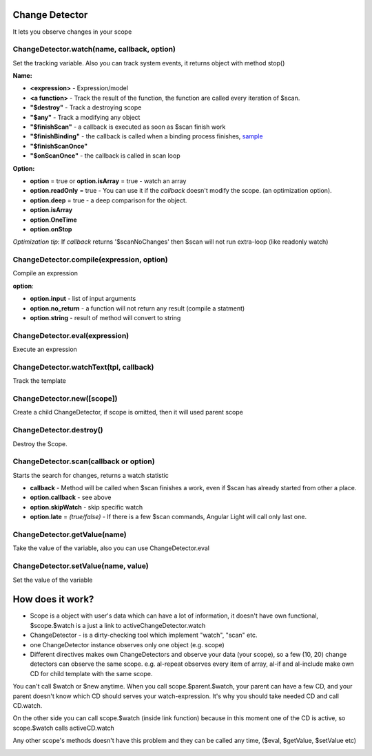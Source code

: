 Change Detector
---------------
It lets you observe changes in your scope

ChangeDetector.watch(name, callback, option)
````````````````````````````````````
Set the tracking variable. Also you can track system events, it returns object with method stop()

**Name:**

* **<expression>** - Expression/model
* **<a function>** - Track the result of the function, the function are called every iteration of $scan.
* **"$destroy"** - Track a destroying scope
* **"$any"** - Track a modifying any object
* **"$finishScan"** - a callback is executed as soon as $scan finish work
* **"$finishBinding"** - the callback is called when a binding process finishes, `sample <http://jsfiddle.net/lega911/4H86x/>`_
* **"$finishScanOnce"**
* **"$onScanOnce"** - the callback is called in scan loop

**Option:**

* **option** = true or **option.isArray** = true - watch an array
* **option.readOnly** = true - You can use it if the *callback* doesn't modify the scope. (an optimization option).
* **option.deep** = true - a deep comparison for the object.
* **option.isArray**
* **option.OneTime**
* **option.onStop**

*Optimization tip*: If *callback* returns '$scanNoChanges' then $scan will not run extra-loop (like readonly watch)


ChangeDetector.compile(expression, option)
``````````````````````````````````
Compile an expression

**option**:

* **option.input** - list of input arguments
* **option.no_return** - a function will not return any result (compile a statment)
* **option.string** - result of method will convert to string

.. code-block:: javascript
   :caption: Example of $compile

    var scope = {};
    var cd = alight.ChangeDetector(scope)
    var fn = cd.compile('"hello " + title')
    scope.title = 'linux'
    fn(scope) // return "hello linux"
    scope.title = 'macos'
    fn(scope) // return "hello macos"

.. code-block:: javascript
   :caption: Example with input

    var fn = cd.compile('title + v', { input:['v'] })
    fn(scope, ' X') // return "macos X"

.. code-block:: javascript
    :caption: Example with no_return

    var fn = cd.compile('title = v', { input:['v'], no_return:true })
    fn(scope, 'linux') // scope.title = "linux"


ChangeDetector.eval(expression)
```````````````````````
Execute an expression

ChangeDetector.watchText(tpl, callback)
```````````````````````````````
Track the template

ChangeDetector.new([scope])
```````````````````
Create a child ChangeDetector, if scope is omitted, then it will used parent scope

ChangeDetector.destroy()
````````````````
Destroy the Scope.

ChangeDetector.scan(callback or option)
````````````````````````````````
Starts the search for changes, returns a watch statistic

* **callback** - Method will be called when $scan finishes a work, even if $scan has already started from other a place.

* **option.callback** - see above
* **option.skipWatch** - skip specific watch
* **option.late** = *(true/false)* - If there is a few $scan commands, Angular Light will call only last one.

.. code-block:: javascript
    :caption: Example with $scan

    var scope = {};
    var cd = alight.ChangeDetector(scope);
    cd.watch('title', function(value) {
        console.log('title =', value)
    }); // make observing
    scope.title = 'new'
    cd.scan()
    // print title = new
    scope.title = 'linux'
    cd.scan()
    // print title = linux
    cd.scan()
    // do nothing


ChangeDetector.getValue(name)
`````````````````````
Take the value of the variable, also you can use ChangeDetector.eval

ChangeDetector.setValue(name, value)
````````````````````````````
Set the value of the variable

.. code-block:: javascript
    :caption: Example with $setValue

    var scope = {}
    scope.var = 1;
    scope.path.var = 2;
    scope.path[scope.key] = 3;

    // equal
    var scope = {}
    var cd = alight.ChangeDetector(scope);

    cd.setValue('var', 1);
    cd.setValue('path.var', 2);
    cd.setValue('path[key]', 3);


How does it work?
-----------------

* Scope is a object with user's data which can have a lot of information, it doesn't have own functional, $scope.$watch is a just a link to activeChangeDetector.watch
* ChangeDetector - is a dirty-checking tool which implement "watch", "scan" etc.
* one ChangeDetector instance observes only one object (e.g. scope)
* Different directives makes own ChangeDetectors and observe your data (your scope), so a few (10, 20) change detectors can observe the same scope. e.g. al-repeat observes every item of array, al-if and al-include make own CD for child template with the same scope.

You can't call $watch or $new anytime. When you call scope.$parent.$watch, your parent can have a few CD, and your parent doesn't know which CD should serves your watch-expression. It's why you should take needed CD and call CD.watch.

On the other side you can call scope.$watch (inside link function) because in this moment one of the CD is active, so scope.$watch calls activeCD.watch

Any other scope's methods doesn't have this problem and they can be called any time, ($eval, $getValue, $setValue etc)


.. image:: images/scopes.png



.. raw:: html
   :file: discus.html
